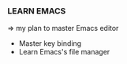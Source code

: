 *** LEARN EMACS
=> my plan to master Emacs editor

+ Master key binding
+ Learn Emacs's file manager
